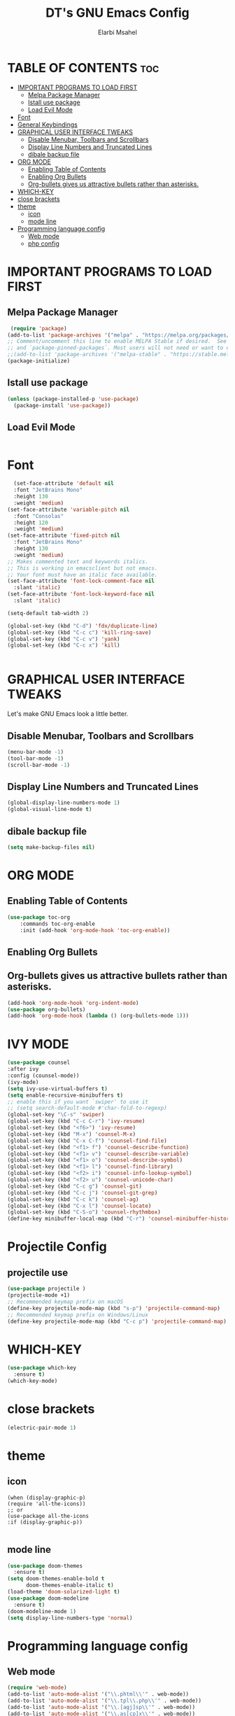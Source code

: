 
#+TITLE: DT's GNU Emacs Config
#+AUTHOR: Elarbi Msahel
#+DESCRIPTION: DT's personal Emacs config.
#+STARTUP: showeverything
#+OPTIONS: toc:2

* TABLE OF CONTENTS :toc:
- [[#important-programs-to-load-first][IMPORTANT PROGRAMS TO LOAD FIRST]]
  - [[#melpa-package-manager][Melpa Package Manager]]
  - [[#istall-use-package][Istall use package]]
  - [[#load-evil-mode][Load Evil Mode]]
- [[#font][Font]]
- [[#general-keybindings][General Keybindings]]
- [[#graphical-user-interface-tweaks][GRAPHICAL USER INTERFACE TWEAKS]]
  - [[#disable-menubar-toolbars-and-scrollbars][Disable Menubar, Toolbars and Scrollbars]]
  - [[#display-line-numbers-and-truncated-lines][Display Line Numbers and Truncated Lines]]
  - [[#dibale-backup-file][dibale backup file]]
- [[#org-mode][ORG MODE]]
  - [[#enabling-table-of-contents][Enabling Table of Contents]]
  - [[#enabling-org-bullets][Enabling Org Bullets]]
  - [[#org-bullets-gives-us-attractive-bullets-rather-than-asterisks][Org-bullets gives us attractive bullets rather than asterisks.]]
- [[#which-key][WHICH-KEY]]
- [[#close-brackets][close brackets]]
- [[#theme][theme]]
  - [[#icon][icon]]
  - [[#mode-line][mode line]]
- [[#programming-language-config][Programming language config]]
  - [[#web-mode][Web mode]]
  - [[#php-config][php config]]

* IMPORTANT PROGRAMS TO LOAD FIRST
** Melpa Package Manager

#+begin_src emacs-lisp
 (require 'package)
(add-to-list 'package-archives '("melpa" . "https://melpa.org/packages/") t)
;; Comment/uncomment this line to enable MELPA Stable if desired.  See `package-archive-priorities`
;; and `package-pinned-packages`. Most users will not need or want to do this.
;;(add-to-list 'package-archives '("melpa-stable" . "https://stable.melpa.org/packages/") t)
(package-initialize)

#+end_src
#+end_src
** Istall use package
#+begin_src emacs-lisp
    (unless (package-installed-p 'use-package)
      (package-install 'use-package))
#+end_src

** Load Evil Mode

#+begin_src emacs-lisp
 
#+end_src

* Font

#+begin_src emacs-lisp
    (set-face-attribute 'default nil
    :font "JetBrains Mono"
    :height 130
    :weight 'medium)
  (set-face-attribute 'variable-pitch nil
    :font "Consolas"
    :height 120
    :weight 'medium)
  (set-face-attribute 'fixed-pitch nil
    :font "JetBrains Mono"
    :height 130
    :weight 'medium)
  ;; Makes commented text and keywords italics.
  ;; This is working in emacsclient but not emacs.
  ;; Your font must have an italic face available.
  (set-face-attribute 'font-lock-comment-face nil
    :slant 'italic)
  (set-face-attribute 'font-lock-keyword-face nil
    :slant 'italic)
  
  (setq-default tab-width 2)

  (global-set-key (kbd "C-d") 'fdx/duplicate-line)
  (global-set-key (kbd "C-c c") 'kill-ring-save)
  (global-set-key (kbd "C-c v") 'yank)
  (global-set-key (kbd "C-c x") 'kill)


#+end_src


* GRAPHICAL USER INTERFACE TWEAKS
Let's make GNU Emacs look a little better.

** Disable Menubar, Toolbars and Scrollbars
#+begin_src emacs-lisp
(menu-bar-mode -1)
(tool-bar-mode -1)
(scroll-bar-mode -1)
#+end_src

** Display Line Numbers and Truncated Lines
#+begin_src emacs-lisp
(global-display-line-numbers-mode 1)
(global-visual-line-mode t)
#+end_src
** dibale backup file

#+begin_src emacs-lisp
(setq make-backup-files nil)
#+end_src

* ORG MODE
** Enabling Table of Contents
#+begin_src emacs-lisp
  (use-package toc-org
      :commands toc-org-enable
      :init (add-hook 'org-mode-hook 'toc-org-enable))
#+end_src

** Enabling Org Bullets
** Org-bullets gives us attractive bullets rather than asterisks.

#+begin_src emacs-lisp
  (add-hook 'org-mode-hook 'org-indent-mode)
  (use-package org-bullets)
  (add-hook 'org-mode-hook (lambda () (org-bullets-mode 1)))
#+end_src

* IVY MODE

#+begin_src emacs-lisp
  (use-package counsel
  :after ivy
  :config (counsel-mode))
  (ivy-mode)
  (setq ivy-use-virtual-buffers t)
  (setq enable-recursive-minibuffers t)
  ;; enable this if you want `swiper' to use it
  ;; (setq search-default-mode #'char-fold-to-regexp)
  (global-set-key "\C-s" 'swiper)
  (global-set-key (kbd "C-c C-r") 'ivy-resume)
  (global-set-key (kbd "<f6>") 'ivy-resume)
  (global-set-key (kbd "M-x") 'counsel-M-x)
  (global-set-key (kbd "C-x C-f") 'counsel-find-file)
  (global-set-key (kbd "<f1> f") 'counsel-describe-function)
  (global-set-key (kbd "<f1> v") 'counsel-describe-variable)
  (global-set-key (kbd "<f1> o") 'counsel-describe-symbol)
  (global-set-key (kbd "<f1> l") 'counsel-find-library)
  (global-set-key (kbd "<f2> i") 'counsel-info-lookup-symbol)
  (global-set-key (kbd "<f2> u") 'counsel-unicode-char)
  (global-set-key (kbd "C-c g") 'counsel-git)
  (global-set-key (kbd "C-c j") 'counsel-git-grep)
  (global-set-key (kbd "C-c k") 'counsel-ag)
  (global-set-key (kbd "C-x l") 'counsel-locate)
  (global-set-key (kbd "C-S-o") 'counsel-rhythmbox)
  (define-key minibuffer-local-map (kbd "C-r") 'counsel-minibuffer-history)

#+end_src

* Projectile Config
** projectile use
#+begin_src emacs-lisp
(use-package projectile )  
(projectile-mode +1)
;; Recommended keymap prefix on macOS
(define-key projectile-mode-map (kbd "s-p") 'projectile-command-map)
;; Recommended keymap prefix on Windows/Linux
(define-key projectile-mode-map (kbd "C-c p") 'projectile-command-map)
#+end_src

* WHICH-KEY
#+begin_src emacs-lisp
  (use-package which-key
    :ensure t)
  (which-key-mode)
#+end_src

* close brackets
#+begin_src emacs-lisp
(electric-pair-mode 1)
#+end_src
* theme
** icon
#+begin_src
  (when (display-graphic-p)
  (require 'all-the-icons))
  ;; or
  (use-package all-the-icons
  :if (display-graphic-p))

#+end_src
** mode line
#+begin_src emacs-lisp
  (use-package doom-themes
    :ensure t)
  (setq doom-themes-enable-bold t
        doom-themes-enable-italic t)
  (load-theme 'doom-solarized-light t)
  (use-package doom-modeline
    :ensure t)
  (doom-modeline-mode 1)
  (setq display-line-numbers-type 'normal)
#+end_src

* Programming language config

** Web mode
#+begin_src emacs-lisp
  (require 'web-mode)
  (add-to-list 'auto-mode-alist '("\\.phtml\\'" . web-mode))
  (add-to-list 'auto-mode-alist '("\\.tpl\\.php\\'" . web-mode))
  (add-to-list 'auto-mode-alist '("\\.[agj]sp\\'" . web-mode))
  (add-to-list 'auto-mode-alist '("\\.as[cp]x\\'" . web-mode))
  (add-to-list 'auto-mode-alist '("\\.erb\\'" . web-mode))
  (add-to-list 'auto-mode-alist '("\\.mustache\\'" . web-mode))
  (add-to-list 'auto-mode-alist '("\\.djhtml\\'" . web-mode))
#+end_src
** php config
#+begin_src emacs-lisp
  (ac-config-default)
#+end_src
